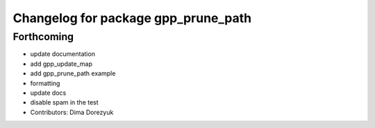 ^^^^^^^^^^^^^^^^^^^^^^^^^^^^^^^^^^^^
Changelog for package gpp_prune_path
^^^^^^^^^^^^^^^^^^^^^^^^^^^^^^^^^^^^

Forthcoming
-----------
* update documentation
* add gpp_update_map
* add gpp_prune_path example
* formatting
* update docs
* disable spam in the test
* Contributors: Dima Dorezyuk
